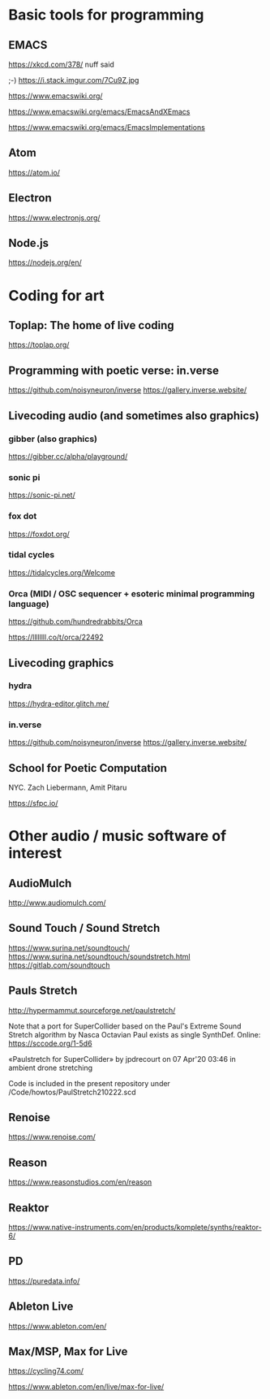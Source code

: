 # 24 Feb 2021 10:36

* Basic tools for programming
  :PROPERTIES:
  :DATE:     <2021-02-24 Wed 11:29>
  :END:

** EMACS

https://xkcd.com/378/ nuff said

;-)  https://i.stack.imgur.com/7Cu9Z.jpg

https://www.emacswiki.org/

https://www.emacswiki.org/emacs/EmacsAndXEmacs

https://www.emacswiki.org/emacs/EmacsImplementations

** Atom

https://atom.io/

** Electron
   :PROPERTIES:
   :DATE:     <2021-02-24 Wed 11:29>
   :END:

https://www.electronjs.org/

** Node.js

https://nodejs.org/en/

* Coding for art
** Toplap: The home of live coding
   :PROPERTIES:
   :DATE:     <2021-02-24 Wed 10:37>
   :END:

 https://toplap.org/

** Programming with poetic verse: in.verse
   :PROPERTIES:
   :DATE:     <2021-02-24 Wed 10:37>
   :END:

 https://github.com/noisyneuron/inverse
 https://gallery.inverse.website/
** Livecoding audio (and sometimes also graphics)
   :PROPERTIES:
   :DATE:     <2021-02-24 Wed 10:52>
   :END:

*** gibber (also graphics)

 https://gibber.cc/alpha/playground/

*** sonic pi

 https://sonic-pi.net/

*** fox dot

 https://foxdot.org/

*** tidal cycles

 https://tidalcycles.org/Welcome

*** Orca (MIDI / OSC sequencer + esoteric minimal programming language)

 https://github.com/hundredrabbits/Orca

 https://llllllll.co/t/orca/22492

** Livecoding graphics
*** hydra 

 https://hydra-editor.glitch.me/

*** in.verse

 https://github.com/noisyneuron/inverse
 https://gallery.inverse.website/

** School for Poetic Computation

NYC.  Zach Liebermann, Amit Pitaru

https://sfpc.io/

* Other audio / music software of interest
  :PROPERTIES:
  :DATE:     <2021-02-24 Wed 10:56>
  :END:

** AudioMulch

http://www.audiomulch.com/

** Sound Touch / Sound Stretch
   :PROPERTIES:
   :DATE:     <2021-02-24 Wed 11:11>
   :END:

https://www.surina.net/soundtouch/
https://www.surina.net/soundtouch/soundstretch.html
https://gitlab.com/soundtouch

** Pauls Stretch
   :PROPERTIES:
   :DATE:     <2021-02-24 Wed 11:05>
   :END:

http://hypermammut.sourceforge.net/paulstretch/

Note that a port for SuperCollider based on the Paul's Extreme Sound Stretch algorithm by Nasca Octavian Paul exists as single SynthDef.
Online: https://sccode.org/1-5d6

«Paulstretch for SuperCollider» by jpdrecourt
on 07 Apr'20 03:46 in ambient drone stretching

Code is included in the present repository under /Code/howtos/PaulStretch210222.scd

** Renoise

https://www.renoise.com/

** Reason

https://www.reasonstudios.com/en/reason

** Reaktor

https://www.native-instruments.com/en/products/komplete/synths/reaktor-6/

** PD

https://puredata.info/

** Ableton Live

https://www.ableton.com/en/

** Max/MSP, Max for Live

https://cycling74.com/

https://www.ableton.com/en/live/max-for-live/
